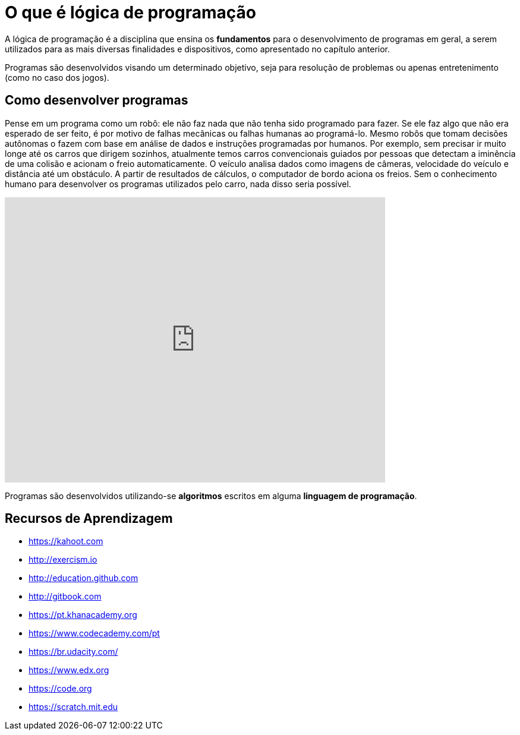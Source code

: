 = O que é lógica de programação

A lógica de programação é a disciplina que ensina os *fundamentos* para o desenvolvimento de programas em geral, a serem utilizados para as mais diversas finalidades e dispositivos, como apresentado no capítulo anterior.

Programas são desenvolvidos visando um determinado objetivo, seja para resolução de problemas ou apenas entretenimento (como no caso dos jogos).

== Como desenvolver programas

Pense em um programa como um robô: ele não faz nada que não tenha sido programado para fazer. Se ele faz algo que não era esperado de ser feito, é por motivo de falhas mecânicas ou falhas humanas ao programá-lo. Mesmo robôs que tomam decisões autônomas o fazem com base em análise de dados e instruções programadas por humanos. Por exemplo, sem precisar ir muito longe até os carros que dirigem sozinhos, atualmente temos carros convencionais guiados por pessoas que detectam a iminência de uma colisão e acionam o freio automaticamente. O veículo analisa dados como imagens de câmeras, velocidade do veículo e distância até um obstáculo. A partir de resultados de cálculos, o computador de bordo aciona os freios. Sem o conhecimento humano para desenvolver os programas utilizados pelo carro, nada disso seria possível.

video::TnFwOzylMtQ[youtube, width=640, height=480]

Programas são desenvolvidos utilizando-se *algoritmos* escritos em alguma *linguagem de programação*. 

== Recursos de Aprendizagem

- https://kahoot.com
- http://exercism.io
- http://education.github.com
- http://gitbook.com
- https://pt.khanacademy.org
- https://www.codecademy.com/pt
- https://br.udacity.com/
- https://www.edx.org
- https://code.org
- https://scratch.mit.edu

ifdef::backend-revealjs[]
endif::backend-revealjs[]